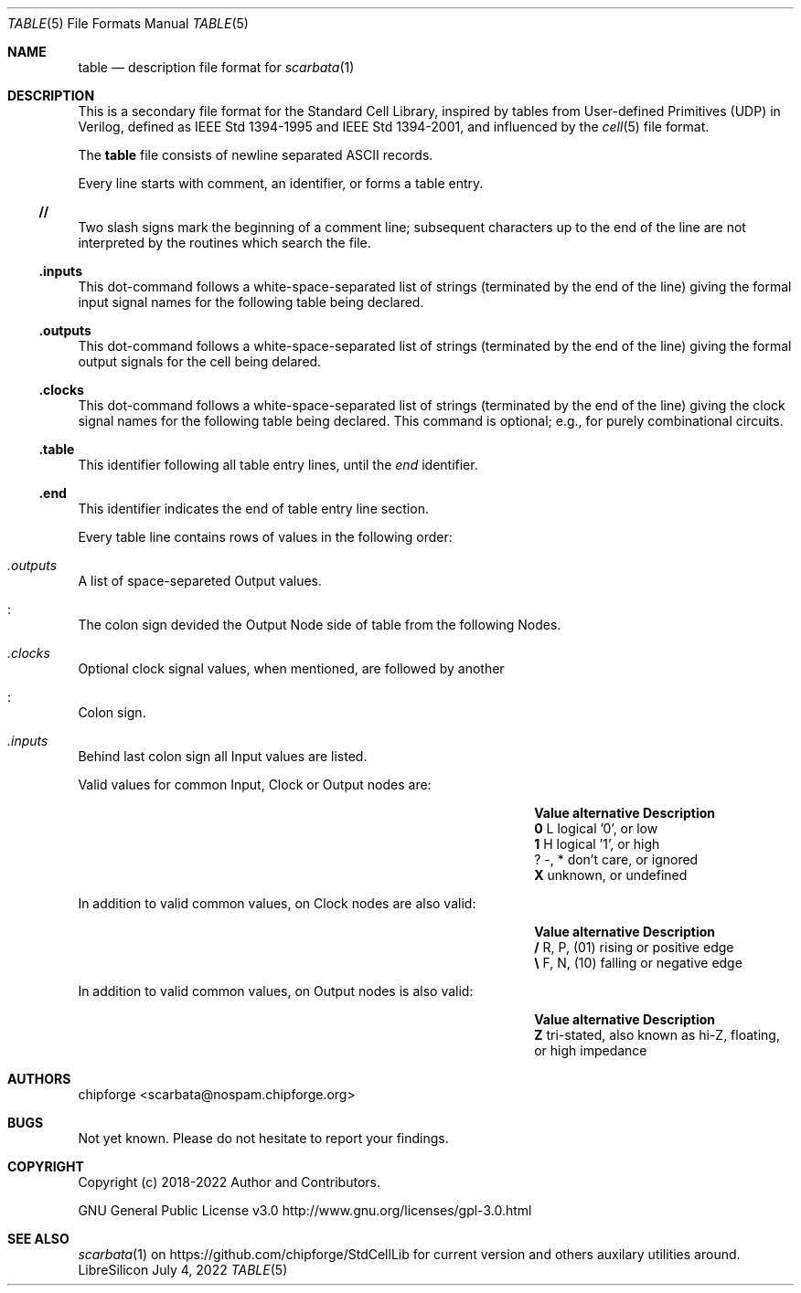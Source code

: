 .\" ************    LibreSilicon's StdCellLibrary   *******************
.\"
.\" Organisation:   Chipforge
.\"                 Germany / European Union
.\"
.\" Profile:        Chipforge focus on fine System-on-Chip Cores in
.\"                 Verilog HDL Code which are easy understandable and
.\"                 adjustable. For further information see
.\"                         www.chipforge.org
.\"                 there are projects from small cores up to PCBs, too.
.\"
.\" File:           StdCellLib/Tools/table.5
.\"
.\" Purpose:        man 5 table - classical Manual Page
.\"
.\" ************    `groff -t -mdoc`    *******************************
.\"
.\" ///////////////////////////////////////////////////////////////////
.\"
.\" Copyright (c)   2018 - 2022 by
.\"                 chipforge - <popcorn@nospam.chipforge.org>
.\"
.\" This source file may be used and distributed without restriction
.\" provided that this copyright statement is not removed from the
.\" file and that any derivative work contains the original copyright
.\" notice and the associated disclaimer.
.\"
.\" This source is free software; you can redistribute it and/or modify
.\" it under the terms of the GNU General Public License as published by
.\" the Free Software Foundation; either version 3 of the License, or
.\" (at your option) any later version.
.\"
.\" This source is distributed in the hope that it will be useful,
.\" but WITHOUT ANY WARRANTY; without even the implied warranty of
.\" MERCHANTABILITY or FITNESS FOR A PARTICULAR PURPOSE. See the
.\" GNU General Public License for more details.
.\"
.\"  (__)  You should have received a copy of the GNU General Public
.\"  oo )  License along with this program; if not, write to the
.\"  /_/|  Free Software Foundation Inc., 51 Franklin St., 5th Floor,
.\"        Boston, MA 02110-1301, USA
.\"
.\" GNU General Public License v3.0 - http://www.gnu.org/licenses/gpl-3.0.html
.\" ///////////////////////////////////////////////////////////////////
.Dd July 4, 2022
.Dt TABLE 5 "Standard Cell Library"
.Os LibreSilicon
.Sh NAME
.Nm table
.Nd description file format for
.Xr scarbata 1
.Sh DESCRIPTION
This is a secondary file format for the Standard Cell Library, inspired by tables from
User-defined Primitives (UDP) in Verilog, defined as IEEE Std 1394-1995 and IEEE Std 1394-2001,
and influenced by the
.Xr cell 5
file format.
.Pp
The
.Nm
file consists of newline separated ASCII records.
.Pp
Every line starts with comment, an identifier, or forms a table entry.
.Ss // 
Two slash signs mark the beginning of a comment line; subsequent characters up
to the end of the line are not interpreted by the routines which search the
file.
.Ss .inputs
This dot-command follows a white-space-separated list of strings (terminated by
the end of the line) giving the formal input signal names for the following table being
declared.
.Ss .outputs
This dot-command follows a white-space-separated list of strings (terminated by
the end of the line) giving the formal output signals for the cell being
delared.
.Ss .clocks
This dot-command follows a white-space-separated list of strings (terminated by
the end of the line) giving the clock signal names for the following table being declared.
This command is optional; e.g., for purely combinational circuits.
.Ss .table
This identifier following all table entry lines, until the
.Em end
identifier.
.Ss .end
This identifier indicates the end of table entry line section.
.Pp
Every table line contains rows of values in the following order:
.Bl -ohang
.It Em .outputs
A list of space-separeted Output values.
.It Em :
The colon sign devided the Output Node side of table from the following Nodes.
.It Em .clocks
Optional clock signal values, when mentioned, are followed by another
.It Em :
Colon sign.
.It Em .inputs
Behind last colon sign all Input values are listed.
.El
.Pp
Valid values for common Input, Clock or Output nodes are:
.Bl -column -offset indent ".Sy Value" ".Sy alternative" ".Sy Description"
.It Sy Value Ta Sy alternative Ta Sy Description
.It Li 0 Ta L Ta logical '0', or low
.It Li 1 Ta H Ta logical '1', or high
.It Li ? Ta -, * Ta don't care, or ignored
.It Li X Ta Ta unknown, or undefined
.El
.Pp
In addition to valid common values, on Clock nodes are also valid:
.Bl -column -offset indent ".Sy Value" ".Sy alternative" ".Sy Description"
.It Sy Value Ta Sy alternative Ta Sy Description
.It Li / Ta R, P, (01) Ta rising or positive edge
.It Li \e Ta F, N, (10) Ta falling or negative edge
.El
.Pp
In addition to valid common values, on Output nodes is also valid:
.Bl -column -offset indent ".Sy Value" ".Sy alternative" ".Sy Description"
.It Sy Value Ta Sy alternative Ta Sy Description
.It Li Z Ta Ta tri-stated, also known as hi-Z, floating, or high impedance
.El
.Sh AUTHORS
.An chipforge Aq scarbata@nospam.chipforge.org
.Sh BUGS
Not yet known.
Please do not hesitate to report your findings.
.Sh COPYRIGHT
Copyright (c) 2018-2022 Author and Contributors.
.Pp
GNU General Public License v3.0
.UR
http://www.gnu.org/licenses/gpl-3.0.html
.UE
.Sh SEE ALSO
.Xr scarbata 1
on
.UR
https://github.com/chipforge/StdCellLib
.UE
for current version and others auxilary utilities around.
